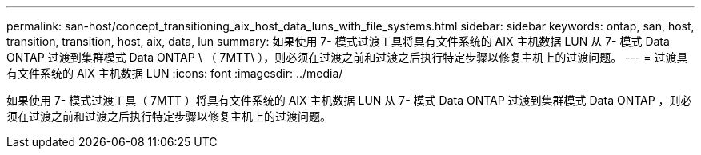 ---
permalink: san-host/concept_transitioning_aix_host_data_luns_with_file_systems.html 
sidebar: sidebar 
keywords: ontap, san, host, transition, transition, host, aix, data, lun 
summary: 如果使用 7- 模式过渡工具将具有文件系统的 AIX 主机数据 LUN 从 7- 模式 Data ONTAP 过渡到集群模式 Data ONTAP \ （ 7MTT\ ），则必须在过渡之前和过渡之后执行特定步骤以修复主机上的过渡问题。 
---
= 过渡具有文件系统的 AIX 主机数据 LUN
:icons: font
:imagesdir: ../media/


[role="lead"]
如果使用 7- 模式过渡工具（ 7MTT ）将具有文件系统的 AIX 主机数据 LUN 从 7- 模式 Data ONTAP 过渡到集群模式 Data ONTAP ，则必须在过渡之前和过渡之后执行特定步骤以修复主机上的过渡问题。
